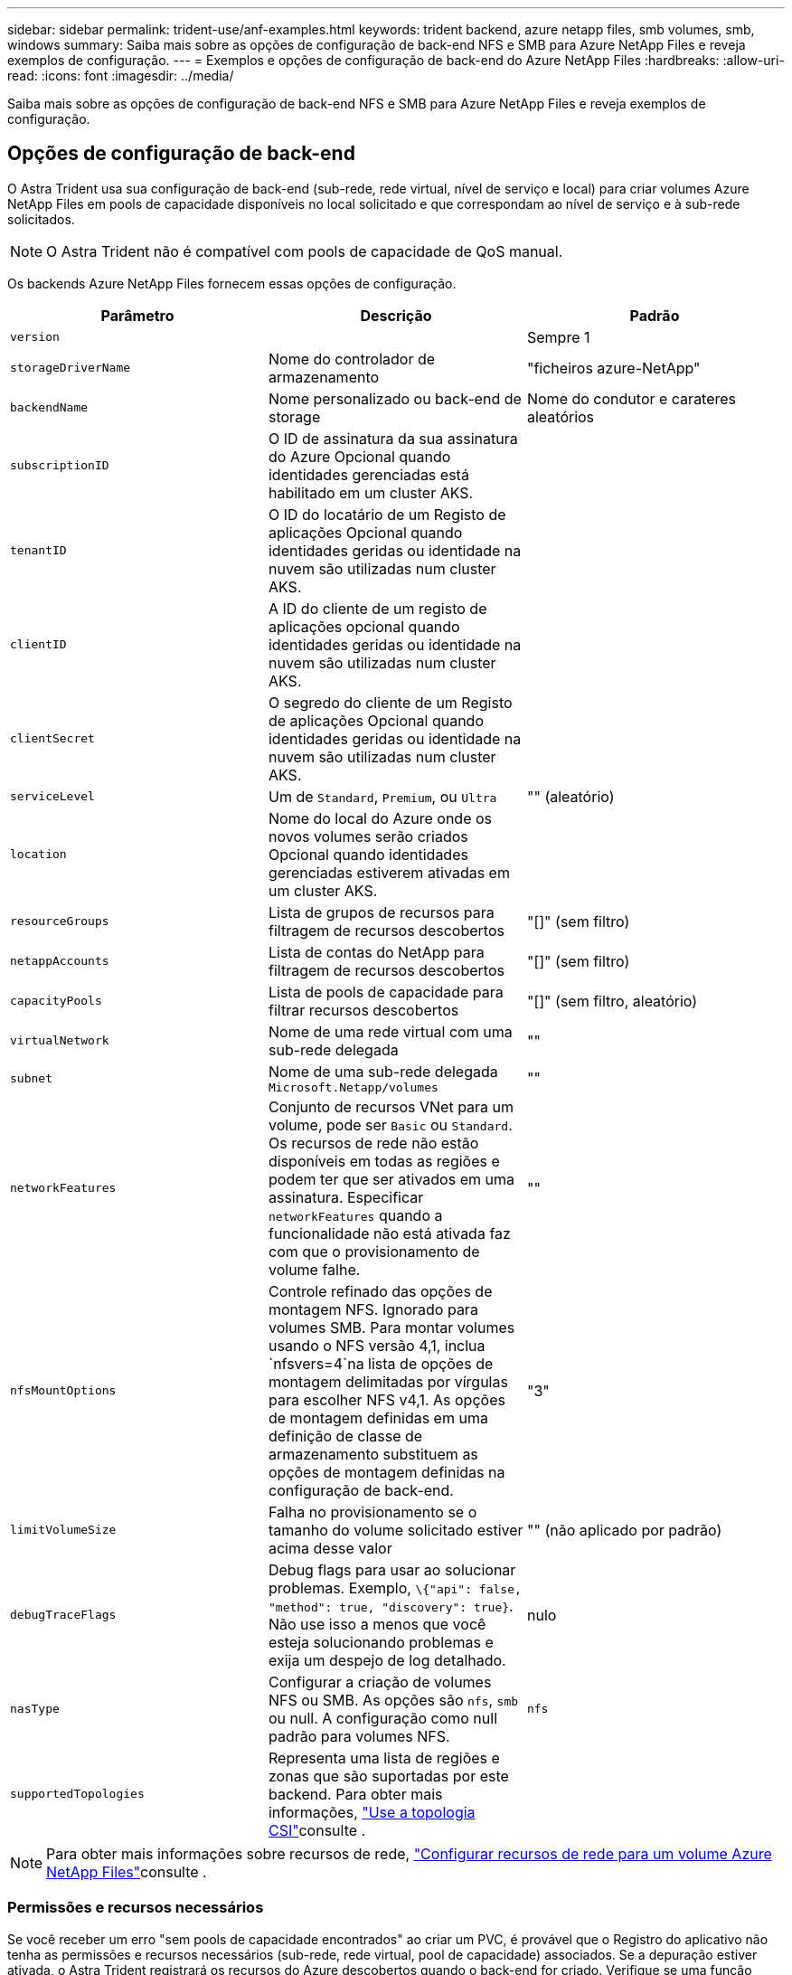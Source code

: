 ---
sidebar: sidebar 
permalink: trident-use/anf-examples.html 
keywords: trident backend, azure netapp files, smb volumes, smb, windows 
summary: Saiba mais sobre as opções de configuração de back-end NFS e SMB para Azure NetApp Files e reveja exemplos de configuração. 
---
= Exemplos e opções de configuração de back-end do Azure NetApp Files
:hardbreaks:
:allow-uri-read: 
:icons: font
:imagesdir: ../media/


[role="lead"]
Saiba mais sobre as opções de configuração de back-end NFS e SMB para Azure NetApp Files e reveja exemplos de configuração.



== Opções de configuração de back-end

O Astra Trident usa sua configuração de back-end (sub-rede, rede virtual, nível de serviço e local) para criar volumes Azure NetApp Files em pools de capacidade disponíveis no local solicitado e que correspondam ao nível de serviço e à sub-rede solicitados.


NOTE: O Astra Trident não é compatível com pools de capacidade de QoS manual.

Os backends Azure NetApp Files fornecem essas opções de configuração.

[cols="3"]
|===
| Parâmetro | Descrição | Padrão 


| `version` |  | Sempre 1 


| `storageDriverName` | Nome do controlador de armazenamento | "ficheiros azure-NetApp" 


| `backendName` | Nome personalizado ou back-end de storage | Nome do condutor e carateres aleatórios 


| `subscriptionID` | O ID de assinatura da sua assinatura do Azure Opcional quando identidades gerenciadas está habilitado em um cluster AKS. |  


| `tenantID` | O ID do locatário de um Registo de aplicações Opcional quando identidades geridas ou identidade na nuvem são utilizadas num cluster AKS. |  


| `clientID` | A ID do cliente de um registo de aplicações opcional quando identidades geridas ou identidade na nuvem são utilizadas num cluster AKS. |  


| `clientSecret` | O segredo do cliente de um Registo de aplicações Opcional quando identidades geridas ou identidade na nuvem são utilizadas num cluster AKS. |  


| `serviceLevel` | Um de `Standard`, `Premium`, ou `Ultra` | "" (aleatório) 


| `location` | Nome do local do Azure onde os novos volumes serão criados Opcional quando identidades gerenciadas estiverem ativadas em um cluster AKS. |  


| `resourceGroups` | Lista de grupos de recursos para filtragem de recursos descobertos | "[]" (sem filtro) 


| `netappAccounts` | Lista de contas do NetApp para filtragem de recursos descobertos | "[]" (sem filtro) 


| `capacityPools` | Lista de pools de capacidade para filtrar recursos descobertos | "[]" (sem filtro, aleatório) 


| `virtualNetwork` | Nome de uma rede virtual com uma sub-rede delegada | "" 


| `subnet` | Nome de uma sub-rede delegada `Microsoft.Netapp/volumes` | "" 


| `networkFeatures` | Conjunto de recursos VNet para um volume, pode ser `Basic` ou `Standard`. Os recursos de rede não estão disponíveis em todas as regiões e podem ter que ser ativados em uma assinatura. Especificar  `networkFeatures` quando a funcionalidade não está ativada faz com que o provisionamento de volume falhe. | "" 


| `nfsMountOptions` | Controle refinado das opções de montagem NFS. Ignorado para volumes SMB. Para montar volumes usando o NFS versão 4,1, inclua  `nfsvers=4`na lista de opções de montagem delimitadas por vírgulas para escolher NFS v4,1. As opções de montagem definidas em uma definição de classe de armazenamento substituem as opções de montagem definidas na configuração de back-end. | "3" 


| `limitVolumeSize` | Falha no provisionamento se o tamanho do volume solicitado estiver acima desse valor | "" (não aplicado por padrão) 


| `debugTraceFlags` | Debug flags para usar ao solucionar problemas. Exemplo, `\{"api": false, "method": true, "discovery": true}`. Não use isso a menos que você esteja solucionando problemas e exija um despejo de log detalhado. | nulo 


| `nasType` | Configurar a criação de volumes NFS ou SMB. As opções são `nfs`, `smb` ou null. A configuração como null padrão para volumes NFS. | `nfs` 


| `supportedTopologies` | Representa uma lista de regiões e zonas que são suportadas por este backend. Para obter mais informações, link:../trident-use/csi-topology.html["Use a topologia CSI"]consulte . |  
|===

NOTE: Para obter mais informações sobre recursos de rede, link:https://docs.microsoft.com/en-us/azure/azure-netapp-files/configure-network-features["Configurar recursos de rede para um volume Azure NetApp Files"^]consulte .



=== Permissões e recursos necessários

Se você receber um erro "sem pools de capacidade encontrados" ao criar um PVC, é provável que o Registro do aplicativo não tenha as permissões e recursos necessários (sub-rede, rede virtual, pool de capacidade) associados. Se a depuração estiver ativada, o Astra Trident registrará os recursos do Azure descobertos quando o back-end for criado. Verifique se uma função apropriada está sendo usada.

Os valores para `resourceGroups`, `netappAccounts`, `capacityPools`, , `virtualNetwork` e `subnet` podem ser especificados usando nomes curtos ou totalmente qualificados. Nomes totalmente qualificados são recomendados na maioria das situações, pois nomes curtos podem corresponder vários recursos com o mesmo nome.

Os `resourceGroups` valores , `netappAccounts`, e `capacityPools` são filtros que restringem o conjunto de recursos descobertos aos disponíveis para esse back-end de armazenamento e podem ser especificados em qualquer combinação. Nomes totalmente qualificados seguem este formato:

[cols="2"]
|===
| Tipo | Formato 


| Grupo de recursos | <resource group> 


| Conta NetApp | <resource group>/ cliente NetApp account> 


| Pool de capacidade | <resource group>/ cliente NetApp account>/<capacity pool> 


| Rede virtual | <resource group>/<virtual network> 


| Sub-rede | <resource group>/<virtual network>/<subnet> 
|===


=== Provisionamento de volume

Você pode controlar o provisionamento de volume padrão especificando as seguintes opções em uma seção especial do arquivo de configuração. <<Exemplos de configurações>>Consulte para obter detalhes.

[cols=",,"]
|===
| Parâmetro | Descrição | Padrão 


| `exportRule` | Regras de exportação para novos volumes. 
`exportRule` Deve ser uma lista separada por vírgulas de qualquer combinação de endereços IPv4 ou sub-redes IPv4 na notação CIDR. Ignorado para volumes SMB. | "0,0.0,0/0" 


| `snapshotDir` | Controla a visibilidade do diretório .snapshot | "falso" 


| `size` | O tamanho padrão dos novos volumes | "100G" 


| `unixPermissions` | As permissões unix de novos volumes (4 dígitos octal). Ignorado para volumes SMB. | "" (recurso de pré-visualização, requer lista branca na assinatura) 
|===


== Exemplos de configurações

Os exemplos a seguir mostram configurações básicas que deixam a maioria dos parâmetros padrão. Esta é a maneira mais fácil de definir um backend.

.Configuração mínima
[%collapsible]
====
Esta é a configuração mínima absoluta de back-end. Com essa configuração, o Astra Trident descobre todas as suas contas NetApp, pools de capacidade e sub-redes delegadas ao Azure NetApp Files no local configurado e coloca novos volumes aleatoriamente em um desses pools e sub-redes. Como `nasType` é omitido, o `nfs` padrão se aplica e o back-end provisionará para volumes NFS.

Essa configuração é ideal quando você está apenas começando a usar o Azure NetApp Files e experimentando as coisas, mas na prática você vai querer fornecer um escopo adicional para os volumes provisionados.

[listing]
----
---
apiVersion: trident.netapp.io/v1
kind: TridentBackendConfig
metadata:
  name: backend-tbc-anf-1
  namespace: trident
spec:
  version: 1
  storageDriverName: azure-netapp-files
  subscriptionID: 9f87c765-4774-fake-ae98-a721add45451
  tenantID: 68e4f836-edc1-fake-bff9-b2d865ee56cf
  clientID: dd043f63-bf8e-fake-8076-8de91e5713aa
  clientSecret: SECRET
  location: eastus
----
====
.Identidades gerenciadas para AKS
[%collapsible]
====
Esta configuração de back-end omits , `subscriptionID` `tenantID`, `clientID`, e `clientSecret`, que são opcionais ao usar identidades gerenciadas.

[listing]
----
apiVersion: trident.netapp.io/v1
kind: TridentBackendConfig
metadata:
  name: backend-tbc-anf-1
  namespace: trident
spec:
  version: 1
  storageDriverName: azure-netapp-files
  capacityPools: ["ultra-pool"]
  resourceGroups: ["aks-ami-eastus-rg"]
  netappAccounts: ["smb-na"]
  virtualNetwork: eastus-prod-vnet
  subnet: eastus-anf-subnet
----
====
.Identidade de nuvem para AKS
[%collapsible]
====
Essa configuração de back-end omits , `tenantID` `clientID`, e `clientSecret`, que são opcionais ao usar uma identidade de nuvem.

[listing]
----
apiVersion: trident.netapp.io/v1
kind: TridentBackendConfig
metadata:
  name: backend-tbc-anf-1
  namespace: trident
spec:
  version: 1
  storageDriverName: azure-netapp-files
  capacityPools: ["ultra-pool"]
  resourceGroups: ["aks-ami-eastus-rg"]
  netappAccounts: ["smb-na"]
  virtualNetwork: eastus-prod-vnet
  subnet: eastus-anf-subnet
  location: eastus
  subscriptionID: 9f87c765-4774-fake-ae98-a721add45451
----
====
.Configuração específica de nível de serviço com filtros de pool de capacidade
[%collapsible]
====
Essa configuração de back-end coloca volumes no local do Azure `eastus` em um `Ultra` pool de capacidade. O Astra Trident descobre automaticamente todas as sub-redes delegadas ao Azure NetApp Files nesse local e coloca um novo volume em uma delas aleatoriamente.

[listing]
----
---
version: 1
storageDriverName: azure-netapp-files
subscriptionID: 9f87c765-4774-fake-ae98-a721add45451
tenantID: 68e4f836-edc1-fake-bff9-b2d865ee56cf
clientID: dd043f63-bf8e-fake-8076-8de91e5713aa
clientSecret: SECRET
location: eastus
serviceLevel: Ultra
capacityPools:
- application-group-1/account-1/ultra-1
- application-group-1/account-1/ultra-2
----
====
.Configuração avançada
[%collapsible]
====
Essa configuração de back-end reduz ainda mais o escopo do posicionamento de volume para uma única sub-rede e também modifica alguns padrões de provisionamento de volume.

[listing]
----
---
version: 1
storageDriverName: azure-netapp-files
subscriptionID: 9f87c765-4774-fake-ae98-a721add45451
tenantID: 68e4f836-edc1-fake-bff9-b2d865ee56cf
clientID: dd043f63-bf8e-fake-8076-8de91e5713aa
clientSecret: SECRET
location: eastus
serviceLevel: Ultra
capacityPools:
- application-group-1/account-1/ultra-1
- application-group-1/account-1/ultra-2
virtualNetwork: my-virtual-network
subnet: my-subnet
networkFeatures: Standard
nfsMountOptions: vers=3,proto=tcp,timeo=600
limitVolumeSize: 500Gi
defaults:
  exportRule: 10.0.0.0/24,10.0.1.0/24,10.0.2.100
  snapshotDir: 'true'
  size: 200Gi
  unixPermissions: '0777'

----
====
.Configuração do pool virtual
[%collapsible]
====
Essa configuração de back-end define vários pools de storage em um único arquivo. Isso é útil quando você tem vários pools de capacidade com suporte a diferentes níveis de serviço e deseja criar classes de storage no Kubernetes que os representem. Rótulos de pool virtual foram usados para diferenciar os pools com base `performance` no .

[listing]
----
---
version: 1
storageDriverName: azure-netapp-files
subscriptionID: 9f87c765-4774-fake-ae98-a721add45451
tenantID: 68e4f836-edc1-fake-bff9-b2d865ee56cf
clientID: dd043f63-bf8e-fake-8076-8de91e5713aa
clientSecret: SECRET
location: eastus
resourceGroups:
- application-group-1
networkFeatures: Basic
nfsMountOptions: vers=3,proto=tcp,timeo=600
labels:
  cloud: azure
storage:
- labels:
    performance: gold
  serviceLevel: Ultra
  capacityPools:
  - ultra-1
  - ultra-2
  networkFeatures: Standard
- labels:
    performance: silver
  serviceLevel: Premium
  capacityPools:
  - premium-1
- labels:
    performance: bronze
  serviceLevel: Standard
  capacityPools:
  - standard-1
  - standard-2

----
====
.Configuração de topologias compatíveis
[%collapsible]
====
O Astra Trident facilita o provisionamento de volumes para workloads com base em regiões e zonas de disponibilidade. O `supportedTopologies` bloco nesta configuração de back-end é usado para fornecer uma lista de regiões e zonas por back-end. Os valores de região e zona especificados aqui devem corresponder aos valores de região e zona dos rótulos em cada nó de cluster do Kubernetes. Essas regiões e zonas representam a lista de valores permitidos que podem ser fornecidos em uma classe de armazenamento. Para classes de armazenamento que contêm um subconjunto das regiões e zonas fornecidas em um back-end, o Astra Trident criará volumes na região e na zona mencionadas. Para obter mais informações, link:../trident-use/csi-topology.html["Use a topologia CSI"]consulte .

[listing]
----
---
version: 1
storageDriverName: azure-netapp-files
subscriptionID: 9f87c765-4774-fake-ae98-a721add45451
tenantID: 68e4f836-edc1-fake-bff9-b2d865ee56cf
clientID: dd043f63-bf8e-fake-8076-8de91e5713aa
clientSecret: SECRET
location: eastus
serviceLevel: Ultra
capacityPools:
- application-group-1/account-1/ultra-1
- application-group-1/account-1/ultra-2
supportedTopologies:
- topology.kubernetes.io/region: eastus
  topology.kubernetes.io/zone: eastus-1
- topology.kubernetes.io/region: eastus
  topology.kubernetes.io/zone: eastus-2
----
====


== Definições de classe de armazenamento

As definições a seguir `StorageClass` referem-se aos pools de armazenamento acima.



=== Exemplos de definições usando `parameter.selector` campo

Usando `parameter.selector` você pode especificar para cada `StorageClass` pool virtual que é usado para hospedar um volume. O volume terá os aspetos definidos no pool escolhido.

[listing]
----
apiVersion: storage.k8s.io/v1
kind: StorageClass
metadata:
  name: gold
provisioner: csi.trident.netapp.io
parameters:
  selector: "performance=gold"
allowVolumeExpansion: true
---
apiVersion: storage.k8s.io/v1
kind: StorageClass
metadata:
  name: silver
provisioner: csi.trident.netapp.io
parameters:
  selector: "performance=silver"
allowVolumeExpansion: true
---
apiVersion: storage.k8s.io/v1
kind: StorageClass
metadata:
  name: bronze
provisioner: csi.trident.netapp.io
parameters:
  selector: "performance=bronze"
allowVolumeExpansion: true
----


=== Definições de exemplo para volumes SMB

Usando `nasType`, `node-stage-secret-name` e  `node-stage-secret-namespace`, você pode especificar um volume SMB e fornecer as credenciais necessárias do ative Directory.

.Configuração básica no namespace padrão
[%collapsible]
====
[listing]
----
apiVersion: storage.k8s.io/v1
kind: StorageClass
metadata:
  name: anf-sc-smb
provisioner: csi.trident.netapp.io
parameters:
  backendType: "azure-netapp-files"
  trident.netapp.io/nasType: "smb"
  csi.storage.k8s.io/node-stage-secret-name: "smbcreds"
  csi.storage.k8s.io/node-stage-secret-namespace: "default"

----
====
.Usando diferentes segredos por namespace
[%collapsible]
====
[listing]
----
apiVersion: storage.k8s.io/v1
kind: StorageClass
metadata:
  name: anf-sc-smb
provisioner: csi.trident.netapp.io
parameters:
  backendType: "azure-netapp-files"
  trident.netapp.io/nasType: "smb"
  csi.storage.k8s.io/node-stage-secret-name: "smbcreds"
  csi.storage.k8s.io/node-stage-secret-namespace: ${pvc.namespace}
----
====
.Usando diferentes segredos por volume
[%collapsible]
====
[listing]
----
apiVersion: storage.k8s.io/v1
kind: StorageClass
metadata:
  name: anf-sc-smb
provisioner: csi.trident.netapp.io
parameters:
  backendType: "azure-netapp-files"
  trident.netapp.io/nasType: "smb"
  csi.storage.k8s.io/node-stage-secret-name: ${pvc.name}
  csi.storage.k8s.io/node-stage-secret-namespace: ${pvc.namespace}
----
====

NOTE: `nasType: smb` Filtros para pools compatíveis com volumes SMB. `nasType: nfs` Ou `nasType: null` filtros para NFS Pools.



== Crie o backend

Depois de criar o arquivo de configuração de back-end, execute o seguinte comando:

[listing]
----
tridentctl create backend -f <backend-file>
----
Se a criação do backend falhar, algo está errado com a configuração do backend. Você pode exibir os logs para determinar a causa executando o seguinte comando:

[listing]
----
tridentctl logs
----
Depois de identificar e corrigir o problema com o arquivo de configuração, você pode executar o comando create novamente.
